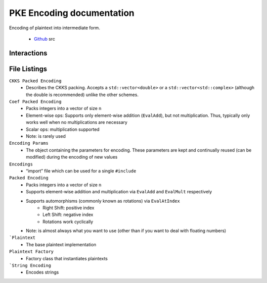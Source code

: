 PKE Encoding documentation
====================================

Encoding of plaintext into intermediate form.

    - `Github <https://github.com/openfheorg/openfhe-development/tree/main/src/pke/include/encoding>`_ src

Interactions
------------------------

.. mermaid::

  graph BT
      A[Input Plaintext] --> |"1) Encode"| B(Encoded Plaintext);
      B(Encoded Plaintext) --> |"2) Encrypt"| C(Ciphertext);
      C(Ciphertext) --> |"3) Decrypt"| B(Encoded Plaintext);
      B(Encoded Plaintext) --> |"4) SetLength"| D(Homomorphically Transformed Plaintext);

File Listings
-----------------------

``CKKS Packed Encoding``
    - Describes the CKKS packing. Accepts a ``std::vector<double>`` or a ``std::vector<std::complex>`` (although the double is recommended) unlike the other schemes.

``Coef Packed Encoding``
    - Packs integers into a vector of size ``n``
    - Element-wise ops: Supports only element-wise addition (``EvalAdd``), but not multiplication. Thus, typically only works well when no multiplications are necessary
    - Scalar ops: multiplication supported
    - Note: is rarely used

``Encoding Params``
    - The object containing the parameters for encoding. These parameters are kept and continually reused (can be modified) during the encoding of new values

``Encodings``
    - “import” file which can be used for a single ``#include``

``Packed Encoding``
    - Packs integers into a vector of size ``n``
    - Supports element-wise addition and multiplication via ``EvalAdd`` and ``EvalMult`` respectively
    - Supports automorphisms (commonly known as rotations) via ``EvalAtIndex``
        - Right Shift: positive index
        - Left Shift: negative index
        - Rotations work cyclically
    - Note: is almost always what you want to use (other than if you want to deal with floating numbers)

```Plaintext``
    - The base plaintext implementation

``Plaintext Factory``
    - Factory class that instantiates plaintexts

```String Encoding``
    - Encodes strings



.. autodoxygenindex::
   :project: pke_encoding
